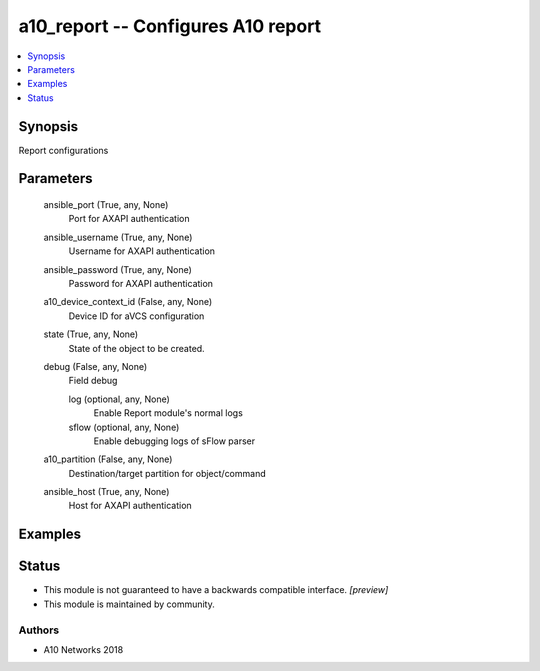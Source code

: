 .. _a10_report_module:


a10_report -- Configures A10 report
===================================

.. contents::
   :local:
   :depth: 1


Synopsis
--------

Report configurations






Parameters
----------

  ansible_port (True, any, None)
    Port for AXAPI authentication


  ansible_username (True, any, None)
    Username for AXAPI authentication


  ansible_password (True, any, None)
    Password for AXAPI authentication


  a10_device_context_id (False, any, None)
    Device ID for aVCS configuration


  state (True, any, None)
    State of the object to be created.


  debug (False, any, None)
    Field debug


    log (optional, any, None)
      Enable Report module's normal logs


    sflow (optional, any, None)
      Enable debugging logs of sFlow parser



  a10_partition (False, any, None)
    Destination/target partition for object/command


  ansible_host (True, any, None)
    Host for AXAPI authentication









Examples
--------

.. code-block:: yaml+jinja

    





Status
------




- This module is not guaranteed to have a backwards compatible interface. *[preview]*


- This module is maintained by community.



Authors
~~~~~~~

- A10 Networks 2018

